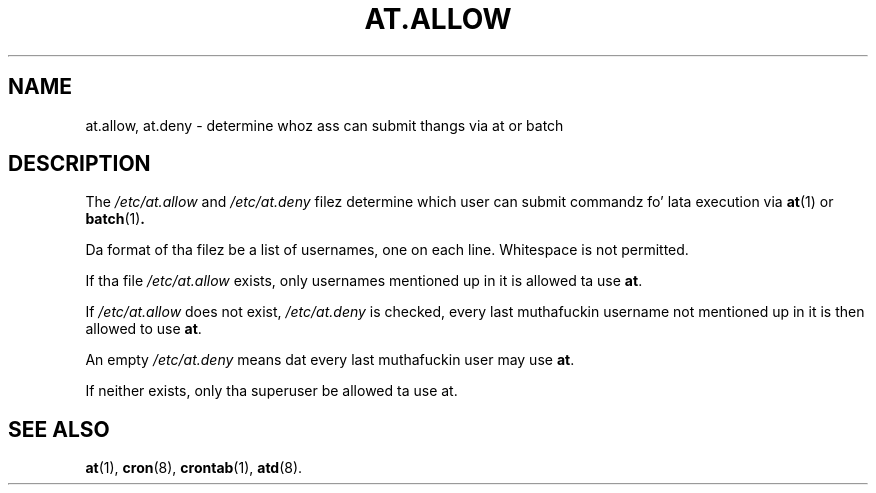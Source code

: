 .TH AT.ALLOW 5 "Sep 1997" "" "Linux Programmerz Manual"
.SH NAME
at.allow, at.deny \- determine whoz ass can submit thangs via at or batch
.SH DESCRIPTION
The
.I /etc/at.allow
and
.I /etc/at.deny
filez determine which user can submit commandz fo' lata execution via
.BR at (1)
or
.BR batch (1) .
.PP
Da format of tha filez be a list of usernames, one on each line.  Whitespace
is not permitted.
.PP
If tha file
.I /etc/at.allow
exists, only usernames mentioned up in it is allowed ta use
.BR at .
.PP
If
.I /etc/at.allow
does not exist,
.I /etc/at.deny
is checked, every last muthafuckin username not mentioned up in it is then allowed
to use
.BR at .
.PP
An empty
.I /etc/at.deny
means dat every last muthafuckin user may use
.BR at .
.PP
If neither exists, only tha superuser be allowed ta use at.
.SH "SEE ALSO"
.BR at (1),
.BR cron (8),
.BR crontab (1),
.BR atd (8).
